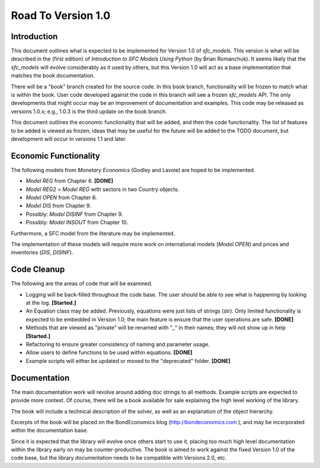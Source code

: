Road To Version 1.0
===================

Introduction
------------

This document outlines what is expected to be implemented for Version 1.0 of
*sfc_models*. This version is what will be described in the (first edition) of
*Introduction to SFC Models Using Python* (by Brian Romanchuk). It seems likely
that the *sfc_models* will evolve considerably as it used by others, but this
Version 1.0 will act as a base implementation that matches the book documentation.

There will be a "book" branch created for the source code. In this book branch,
functionality will be frozen to match what is within the book. User code developed
against the code in this branch will see a frozen *sfc_models* API. The only
developments that might occur may be an improvement of documentation and examples.
This code may be released as versions 1.0.x; e.g., 1.0.3 is the third update
on the book branch.

This document outlines the economic functionality that will be added, and
then the code functionality. The list of features to be added is viewed as frozen;
ideas that may be useful for the future will be added to the TODO document, but
development will occur in versions 1.1 and later.

Economic Functionality
----------------------

The following models from *Monetary Economics* (Godley and Lavoie) are hoped to
be implemented.

- *Model REG* from Chapter 6. **[DONE]**
- *Model REG2* = *Model REG* with sectors in two Country objects.
- *Model OPEN* from Chapter 6.
- *Model DIS* from Chapter 9.
- Possibly: *Model DISINF* from Chapter 9.
- Possibly: *Model INSOUT* from Chapter 10.

Furthermore, a SFC model from the literature may be implemented.

The implementation of these models will require more work on international models
(*Model OPEN*) and prices and inventories (*DIS*, *DISINF*).

Code Cleanup
------------

The following are the areas of code that will be examined.

- Logging will be back-filled throughout the code base. The user should be able
  to see what is happening by looking at the log. **[Started.]**
- An Equation class may be added. Previously, equations were just lists of
  strings (str). Only limited functionality is expected to be embedded in
  Version 1.0; the main feature is ensure that the user operations are safe. **[DONE]**
- Methods that are viewed as "private" will be renamed with "_" in their
  names; they will not show up in help **[Started.]**
- Refactoring to ensure greater consistency of naming and parameter usage.
- Allow users to define functions to be used within equations. **[DONE]**
- Example scripts will either be updated or moved to the "deprecated" folder. **[DONE]**

Documentation
-------------

The main documentation work will revolve around adding doc strings to all
methods. Example scripts are expected to provide more context. Of course, there
will be a book available for sale explaining the high level working of the library.

The book will include a technical description of the solver, as well as an
explanation of the object hierarchy.

Excerpts of the book will be placed on the BondEconomics blog
(http://bondeconomics.com ), and may be incorporated within the documentation base.

Since it is expected  that the library will evolve once others start to use it,
placing too much high level documentation within the library early on may be
counter-productive. The book is aimed to work against the fixed Version 1.0 of the
code base, but the library documentation needs to be compatible with Versions
2.0, etc.